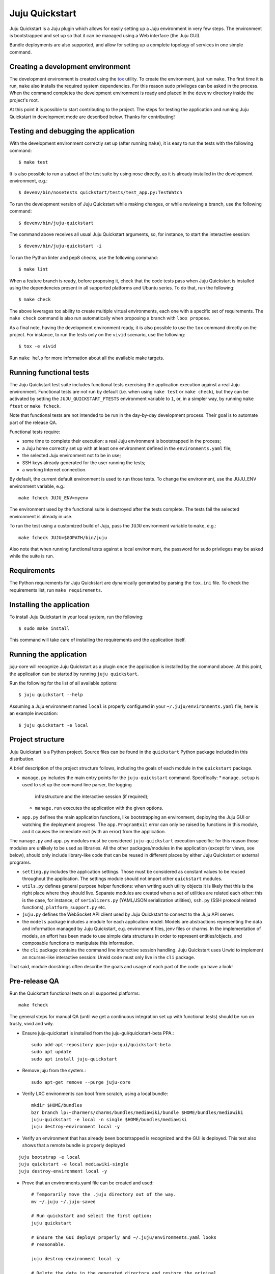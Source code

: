 Juju Quickstart
===============

Juju Quickstart is a Juju plugin which allows for easily setting up a Juju
environment in very few steps. The environment is bootstrapped and set up so
that it can be managed using a Web interface (the Juju GUI).

Bundle deployments are also supported, and allow for setting up a complete
topology of services in one simple command.

Creating a development environment
~~~~~~~~~~~~~~~~~~~~~~~~~~~~~~~~~~

The development environment is created using the
`tox <https://tox.readthedocs.org/en/latest/>`_ utility. To create the
environment, just run ``make``. The first time it is run, ``make`` also
installs the required system dependencies. For this reason sudo privileges can
be asked in the process. When the command completes the development environment
is ready and placed in the ``devenv`` directory inside the project's root.

At this point it is possible to start contributing to the project. The steps
for testing the application and running Juju Quickstart in development mode are
described below. Thanks for contributing!

Testing and debugging the application
~~~~~~~~~~~~~~~~~~~~~~~~~~~~~~~~~~~~~

With the development environment correctly set up (after running ``make``), it
is easy to run the tests with the following command::

    $ make test

It is also possible to run a subset of the test suite by using nose directly,
as it is already installed in the development environment, e.g.::

    $ devenv/bin/nosetests quickstart/tests/test_app.py:TestWatch

To run the development version of Juju Quickstart while making changes, or
while reviewing a branch, use the following command::

    $ devenv/bin/juju-quickstart

The command above receives all usual Juju Quickstart arguments, so, for
instance, to start the interactive session::

    $ devenv/bin/juju-quickstart -i

To run the Python linter and pep8 checks, use the following command::

    $ make lint

When a feature branch is ready, before proposing it, check that the code tests
pass when Juju Quickstart is installed using the dependencies present in all
supported platforms and Ubuntu series. To do that, run the following::

    $ make check

The above leverages tox ability to create multiple virtual environments, each
one with a specific set of requirements. The ``make check`` command is also
run automatically when proposing a branch with ``lbox propose``.

As a final note, having the development environment ready, it is also possible
to use the ``tox`` command directly on the project. For instance, to run the
tests only on the ``vivid`` scenario, use the following::

    $ tox -e vivid

Run ``make help`` for more information about all the available make targets.

Running functional tests
~~~~~~~~~~~~~~~~~~~~~~~~

The Juju Quickstart test suite includes functional tests exercising the
application execution against a real Juju environment. Functional tests are
not run by default (i.e. when using ``make test`` or ``make check``), but they
can be activated by setting the ``JUJU_QUICKSTART_FTESTS`` environment variable
to ``1``, or, in a simpler way, by running ``make ftest`` or ``make fcheck``.

Note that functional tests are not intended to be run in the day-by-day
development process. Their goal is to automate part of the release QA.

Functional tests require:

- some time to complete their execution: a real Juju environment is
  bootstrapped in the process;
- a Juju home correctly set up with at least one environment defined in the
  ``environments.yaml`` file;
- the selected Juju environment not to be in use;
- SSH keys already generated for the user running the tests;
- a working Internet connection.

By default, the current default environment is used to run those tests.
To change the environment, use the JUJU_ENV environment variable, e.g.::

    make fcheck JUJU_ENV=myenv

The environment used by the functional suite is destroyed after the tests
complete. The tests fail the selected environment is already in use.

To run the test using a customized build of Juju, pass the ``JUJU`` environment
variable to ``make``, e.g.::

  make fcheck JUJU=$GOPATH/bin/juju

Also note that when running functional tests against a local environment, the
password for sudo privileges may be asked while the suite is run.

Requirements
~~~~~~~~~~~~

The Python requirements for Juju Quickstart are dynamically generated by
parsing the ``tox.ini`` file. To check the requirements list, run
``make requirements``.

Installing the application
~~~~~~~~~~~~~~~~~~~~~~~~~~

To install Juju Quickstart in your local system, run the following::

    $ sudo make install

This command will take care of installing the requirements and the application
itself.

Running the application
~~~~~~~~~~~~~~~~~~~~~~~

juju-core will recognize Juju Quickstart as a plugin once the application is
installed by the command above. At this point, the application can be started
by running ``juju quickstart``.

Run the following for the list of all available options::

    $ juju quickstart --help

Assuming a Juju environment named ``local`` is properly configured in your
``~/.juju/environments.yaml`` file, here is an example invocation::

    $ juju quickstart -e local

Project structure
~~~~~~~~~~~~~~~~~

Juju Quickstart is a Python project. Source files can be found in the
``quickstart`` Python package included in this distribution.

A brief  description of the project structure follows, including the goals of
each module in the ``quickstart`` package.

* ``manage.py`` includes the main entry points for the ``juju-quickstart``
  command. Specifically:
  * ``manage.setup`` is used to set up the command line parser, the logging
    infrastructure and the interactive session (if required);
  * ``manage.run`` executes the application with the given options.

* ``app.py`` defines the main application functions, like bootstrapping an
  environment, deploying the Juju GUI or watching the deployment progress.
  The ``app.ProgramExit`` error can only be raised by functions in this module,
  and it causes the immediate exit (with an error) from the application.

The ``manage.py`` and ``app.py`` modules must be considered ``juju-quickstart``
execution specific: for this reason those modules are unlikely to be used as
libraries. All the other packages/modules in the application (except for views,
see below), should only include library-like code that can be reused in
different places by either Juju Quickstart or external programs.

* ``setting.py`` includes the application settings. Those must be considered as
  constant values to be reused throughout the application. The settings module
  should not import other ``quickstart`` modules.

* ``utils.py`` defines general purpose helper functions: when writing such
  utility objects it is likely that this is the right place where they should
  live. Separate modules are created when a set of utilities are related each
  other: this is the case, for instance, of ``serializers.py`` (YAML/JSON
  serialization utilities), ``ssh.py`` (SSH protocol related functions),
  ``platform_support.py`` etc.

* ``juju.py`` defines the WebSocket API client used by Juju Quickstart to
  connect to the Juju API server.

* the ``models`` package includes a module for each application model. Models
  are abstractions representing the data and information managed by Juju
  Quickstart, e.g. environment files, jenv files or charms. In the
  implementation of models, an effort has been made to use simple data
  structures in order to represent entities/objects, and composable functions
  to manipulate this information.

* the ``cli`` package contains the command line interactive session handling.
  Juju Quickstart uses Urwid to implement an ncurses-like interactive session:
  Urwid code must only live in the ``cli`` package.

That said, module docstrings often describe the goals and usage of each part of
the code: go have a look!

Pre-release QA
~~~~~~~~~~~~~~

Run the Quickstart functional tests on all supported platforms::

  make fcheck

The general steps for manual QA (until we get a continuous integration set up
with functional tests) should be run on trusty, vivid and wily.

* Ensure juju-quickstart is installed from the juju-gui/quickstart-beta PPA.::

    sudo add-apt-repository ppa:juju-gui/quickstart-beta
    sudo apt update
    sudo apt install juju-quickstart

* Remove juju from the system.::

    sudo apt-get remove --purge juju-core

* Verify LXC environments can boot from scratch, using a local bundle::

    mkdir $HOME/bundles
    bzr branch lp:~charmers/charms/bundles/mediawiki/bundle $HOME/bundles/mediawiki
    juju-quickstart -e local -n single $HOME/bundles/mediawiki
    juju destroy-environment local -y

* Verify an environment that has already been bootstrapped is recognized and
  the GUI is deployed.  This test also shows that a remote bundle is properly
  deployed
::

    juju bootstrap -e local
    juju quickstart -e local mediawiki-single
    juju destroy-environment local -y

* Prove that an environments.yaml file can be created and used::

    # Temporarily move the .juju directory out of the way.
    mv ~/.juju ~/.juju-saved

    # Run quickstart and select the first option:
    juju quickstart

    # Ensure the GUI deploys properly and ~/.juju/environments.yaml looks
    # reasonable.

    juju destroy-environment local -y

    # Delete the data in the generated directory and restore the original
    rm -rf ~/.juju
    mv ~/.juju-saved ~/.juju

Repeat above on ec2.

Creating PPA releases
~~~~~~~~~~~~~~~~~~~~~

Due to an inconsistency of package names for the websocket package introduced
with trusty, the juju-quickstart packaging must be handled separately for
series before trusty and trusty and later.  Consequently, there are two
packaging branches and two build recipes.  The two packaging branches are:

* lp:juju-quickstart/packaging, and
* lp:juju-quickstart/packaging-pre-trusty

For the following instructions we'll use the -trunk version but the procedure
is the same for the -pre-trusty branch.

The packaging repository (including the ``debian`` directory) can be checked
out from lp:juju-quickstart/packaging, e.g.::

    $ bzr branch lp:juju-quickstart/packaging packaging
    $ cd packaging

Check that the packaging version reflects the latest Quickstart version. The
packaging version can be found in the ``debian/changelog`` file present in the
packaging branch root. To print the version of the current Quickstart, from the
juju-quickstart branch root, run the following::

    $ make
    $ devenv/bin/juju-quickstart --version

If the ``debian/changelog`` file is outdated, install the ``devscripts``
package and use ``dch`` to update the changelog, e.g.::

    $ sudo apt-get install devscripts
    $ dch -i  # Executed from the packaging branch root.

At this point, edit the changelog as required, commit and push the changes back
to the packaging branch trunk, and follow the instructions below.

The procedure is analogous for pre-trusty series releases, just using the
other packaging branch.

The recipe for creating packages for trusty and beyond is at
`juju-quickstart-trunk-daily
<https://code.launchpad.net/~juju-gui-charmers/+recipe/juju-quickstart-trunk-daily>`_.

The pre-trusty recipe is `juju-quickstart-pre-trusty-daily
<https://code.launchpad.net/~juju-gui-charmers/+recipe/juju-quickstart-pre-trusty-daily>`_.

We currently publish beta releases on the `Juju Quickstart Beta PPA
<https://launchpad.net/~juju-gui/+archive/quickstart-beta/+packages>`_.
When a beta release is ready to be published, we move over the packages from
the Juju Quickstart Beta PPA to the `Juju stable PPA
<https://launchpad.net/~juju/+archive/stable>`_.

Packages depend on `python-jujuclient` and `python-websocket-client` to be
available. They are available in trusty and later, and they are also stored in
our PPA in order to support previous Ubuntu releases.  Note we depend on
version 0.12.0 of python-websocket and that version is in the PPAs.

Creating PyPI releases
~~~~~~~~~~~~~~~~~~~~~~

Juju Quickstart is present on `PyPI
<https://pypi.python.org/pypi/juju-quickstart>`_.
It is possible to register and upload a new release on PyPI by just running
``make release`` and providing your PyPI credentials.  Note there are no
series-specific changes required for publishing to PyPI.

Creating a Homebrew release
~~~~~~~~~~~~~~~~~~~~~~~~~~~

The brew formula fetches its source from PyPI, so it must be done after the
PyPI release.

1. Start with a fresh brew::

    $ brew update

#. Go to PyPI (https://pypi.python.org/pypi/juju-quickstart) and download the
   new tgz file.

#. Verify the md5 checksum matches that on the PyPI site via, e.g. ::

    $ md5 ~/Downloads/juju-quickstart-1.4.0.tar.gz

#. Use brew to edit the juju-quickstart formula::

    $ brew edit juju-quickstart

#. Update the URL to point to the new release tar.gz file.

#. Compute the SHA1 checksum for the tgz and insert it as the JujuQuickstart
   sha1 value::

    $ shasum -a 256 ~/Downloads/juju-quickstart-1.4.0.tar.gz

#. Test the new formula by upgrading juju-quickstart (errors about bottle
   download failures are acceptable)::

    $ brew upgrade juju-quickstart

#. Run the formula test::

    $ brew test juju-quickstart

#. Perform full QA as above.

After successful QA, follow the procedure outlined in the Homebrew
`Formula-Cookbook
<https://github.com/Homebrew/homebrew/wiki/Formula-Cookbook#commit>`_. The
project is adamant about having one file and one commit per pull request.
Rebase and squash commits if required.

1. Move to the brew git directory::

    $ cd `brew --repository`

#. Create a new branch, add the changed file, and commit::

    $ git checkout -b juju-quickstart-1.4.0
    $ git add Library/Formula/juju-quickstart.rb
    $ git commit -a -m "juju-quickstart 1.4.0"
    $ git push git@github.com:juju/homebrew.git juju-quickstart-1.4.0

#. Go to https://github.com/juju/homebrew to create a pull request.
#. Copy the debian/changelog from the lp:juju-quickstart/packaging as the pull
   request comment.  Keep the name simple, e.g. 'juju-quickstart 1.4.0'.
#. Watch the pull request and ensure it passes Jenkins.  If changes must be
   made, rebase the branch and squash commits before pushing.
#. If the branch makes it through CI without errors it will be accepted and
   merged without human intervention. A recent branch took about two hours
   from the time the pull request was made.

Tagging a new release
~~~~~~~~~~~~~~~~~~~~~

When a new release is successfully done (meaning it passed the QA described
above and has been correctly published on PyPI, the PPAs and Homebrew), it is
time to tag it for future reference. To do that, just run the following
commands on the trunk branch of Juju Quickstart::

  $ bzr tag {version} # For instance bzr tag "1.6.0"
  $ bzr push :parent

Updating application and test dependencies
~~~~~~~~~~~~~~~~~~~~~~~~~~~~~~~~~~~~~~~~~~

Test and application dependencies are listed in the ``tox.ini`` file in the
branch root. Note that, since the source requirements are dynamically generated
parsing ``tox.ini``, when updating the list of dependencies in ``tox.ini``,
these rules must be followed:

- each scenario must at least include a "{[testenv]deps}" line in its deps,
  this way tests can be run correctly inside the virtualenv;
- keep each requirement in deps in its own line;
- always use specific revisions for environments (i.e. always use "==").

Also ensure, before updating the application dependencies, that the package
versions reflect the ones available for each supported platform and in the
`Juju Quickstart Beta PPA
<https://launchpad.net/~juju-gui/+archive/quickstart-beta/+packages>`_.

Please also keep up to date the possible values for the environments.yaml
default-series field (see ``quickstart.settings.JUJU_DEFAULT_SERIES``) and the
set of series supported by the Juju GUI charm
(see ``quickstart.settings.JUJU_GUI_SUPPORTED_SERIES``).

When introducing a new supported platform, do the following:

- add a new section in the ``tox.ini`` file with a sensible name and list the
  dependencies that we expect to be found on that platform/series;
- add the platform name to the envlist option (in the tox section of the file);
- if required, update ``quickstart.settings.JUJU_GUI_SUPPORTED_SERIES``;
- run ``make requirements`` and ensure that the dynamically generated list of
  requirements make sense;
- run ``make check`` and ensure all the tests pass.

Debugging bundle support
~~~~~~~~~~~~~~~~~~~~~~~~

When deploying a bundle, Quickstart just start the import process sending an
API request to the GUI charm builtin server, and then lets the user observe
the deployment process using the GUI.

Under the hood, a bundle deployment is executed by the GUI builtin server,
which in turn leverages the juju-deployer library. Since juju-deployer is not
asynchronous, the actual deployment is executed in a separate process.

Sometimes, when an error occurs, it is not obvious where to retrieve
information about what is going on. The GUI builtin server exposes some bundle
information in two places:

- ``https://<juju-gui-url>/gui-server-info`` displays in JSON format the
  current status of all scheduled/started/completed bundle deployments;
- ``/var/log/upstart/guiserver.log`` is the builtin server log file, which
  includes logs output from the juju-deployer library.

Moreover, setting ``builtin-server-logging=debug`` gives more debugging
information, e.g. it prints to the log the contents of the WebSocket messages
sent by the client (usually the Juju GUI) and by the Juju API server.
As mentioned, juju-deployer works on its own sandbox and uses its own API
connections, and for this reason the WebSocket traffic it generates is not
logged.

Sometimes, while debugging, it is convenient to restart the builtin server
(which also empties the bundle deployments queue). To do that, run the
following in the Juju GUI machine::

    $ service guiserver restart
